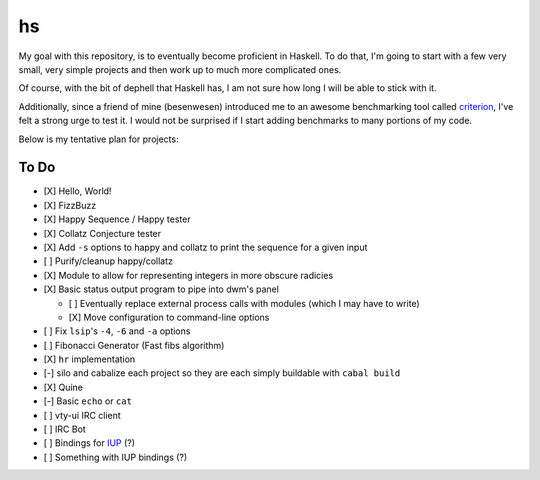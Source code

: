 hs
==

My goal with this repository, is to eventually become proficient in Haskell.
To do that, I'm going to start with a few very small, very simple projects and then work up to much more complicated ones.

Of course, with the bit of dephell that Haskell has, I am not sure how long I will be able to stick with it.

Additionally, since a friend of mine (besenwesen) introduced me to an awesome benchmarking tool called `criterion <http://www.serpentine.com/criterion/tutorial.html>`_, I've felt a strong urge to test it.
I would not be surprised if I start adding benchmarks to many portions of my code.

Below is my tentative plan for projects:

To Do
-----

- [X] Hello, World!
- [X] FizzBuzz
- [X] Happy Sequence / Happy tester
- [X] Collatz Conjecture tester
- [X] Add ``-s`` options to happy and collatz to print the sequence for a given input
- [ ] Purify/cleanup happy/collatz
- [X] Module to allow for representing integers in more obscure radicies
- [X] Basic status output program to pipe into dwm's panel

  - [ ] Eventually replace external process calls with modules (which I may have to write)
  - [X] Move configuration to command-line options

- [ ] Fix ``lsip``'s ``-4``, ``-6`` and ``-a`` options
- [ ] Fibonacci Generator (Fast fibs algorithm)
- [X] ``hr`` implementation
- [-] silo and cabalize each project so they are each simply buildable with ``cabal build``
- [X] Quine
- [-] Basic ``echo`` or ``cat``
- [ ] vty-ui IRC client
- [ ] IRC Bot
- [ ] Bindings for `IUP <http://webserver2.tecgraf.puc-rio.br/iup/>`_ (?)
- [ ] Something with IUP bindings (?)
